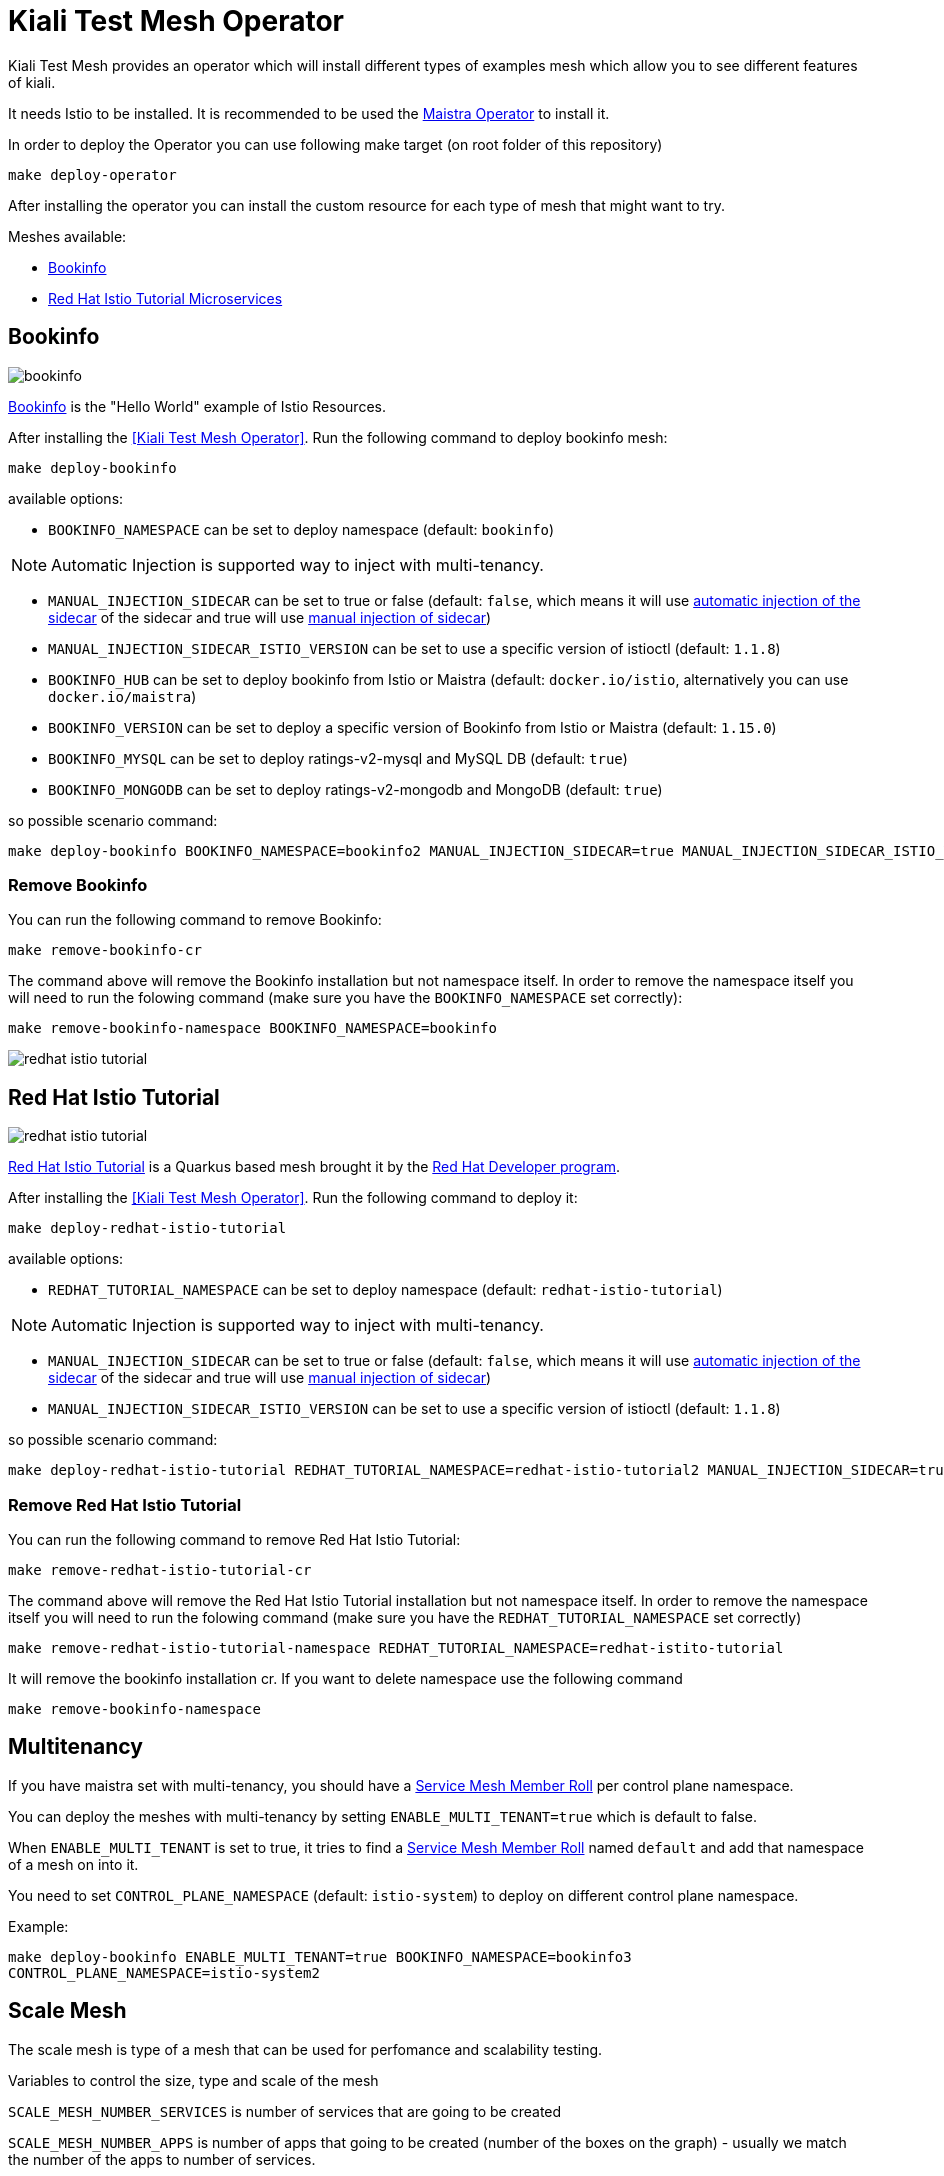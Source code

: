 
= Kiali Test Mesh Operator

Kiali Test Mesh provides an operator which will install different types of examples mesh which allow you to see different features of kiali.

It needs Istio to be installed. It is recommended to be used the link:https://github.com/Maistra/istio-operator#maistra-istio-operator][Maistra Operator] to install it.

In order to deploy the Operator you can use following make target (on root folder of this repository)

[source,shell]
----
make deploy-operator
----

After installing the operator you can install the custom resource for each type of mesh that might want to try.

Meshes available:

- link:https://preliminary.istio.io/docs/examples/bookinfo/[Bookinfo]
- link:https://github.com/redhat-developer-demos/istio-tutorial[Red Hat Istio Tutorial Microservices]


== Bookinfo

image::images/bookinfo.png[]

link:https://preliminary.istio.io/docs/examples/bookinfo/[Bookinfo] is the "Hello World" example of Istio Resources.

After installing the <<Kiali Test Mesh Operator>>. Run the following command to deploy bookinfo mesh:

[source,shell]
----
make deploy-bookinfo
----

available options:

- `BOOKINFO_NAMESPACE` can be set to deploy namespace (default: `bookinfo`)

[NOTE]
Automatic Injection is supported way to inject with multi-tenancy.

- `MANUAL_INJECTION_SIDECAR` can be set to true or false (default: `false`, which means it will use link:https://preliminary.istio.io/docs/setup/kubernetes/additional-setup/sidecar-injection#automatic-sidecar-injection[automatic injection of the sidecar] of the sidecar and true will use link:https://preliminary.istio.io/docs/setup/kubernetes/additional-setup/sidecar-injection/#manual-sidecar-injection[manual injection of sidecar])

- `MANUAL_INJECTION_SIDECAR_ISTIO_VERSION` can be set to use a specific version of istioctl (default: `1.1.8`)


- `BOOKINFO_HUB` can be set to deploy bookinfo from Istio or Maistra (default: `docker.io/istio`, alternatively you can use `docker.io/maistra`)

- `BOOKINFO_VERSION` can be set to deploy a specific version of Bookinfo from Istio or Maistra (default: `1.15.0`)

- `BOOKINFO_MYSQL` can be set to deploy ratings-v2-mysql and MySQL DB (default: `true`)

- `BOOKINFO_MONGODB` can be set to deploy ratings-v2-mongodb and MongoDB (default: `true`)

so possible scenario command:

[source,shell]
----
make deploy-bookinfo BOOKINFO_NAMESPACE=bookinfo2 MANUAL_INJECTION_SIDECAR=true MANUAL_INJECTION_SIDECAR_ISTIO_VERSION=1.1.8 BOOKINFO_HUB=docker.io/istio BOOKINFO_VERSION=1.15.0 BOOKINFO_MYSQL=true BOOKINFO_MONGODB=true
----


=== Remove Bookinfo

You can run the following command to remove Bookinfo:

[source,shell]
----
make remove-bookinfo-cr
----

The command above will remove the Bookinfo installation but not namespace itself. In order to remove the namespace itself you will need to run the folowing command (make sure you have the `BOOKINFO_NAMESPACE` set correctly):

[source,shell]
----
make remove-bookinfo-namespace BOOKINFO_NAMESPACE=bookinfo
----


image::images/redhat-istio-tutorial.png[]

== Red Hat Istio Tutorial

image::images/redhat-istio-tutorial.png[]

link:https://github.com/redhat-developer-demos/istio-tutorial[Red Hat Istio Tutorial] is a Quarkus based mesh brought it by the link:https://developers.redhat.com/[Red Hat Developer program].

After installing the <<Kiali Test Mesh Operator>>. Run the following command to deploy it:

[source,shell]
----
make deploy-redhat-istio-tutorial
----

available options:

- `REDHAT_TUTORIAL_NAMESPACE` can be set to deploy namespace (default: `redhat-istio-tutorial`)

[NOTE]
Automatic Injection is supported way to inject with multi-tenancy.

- `MANUAL_INJECTION_SIDECAR` can be set to true or false (default: `false`, which means it will use link:https://preliminary.istio.io/docs/setup/kubernetes/additional-setup/sidecar-injection#automatic-sidecar-injection[automatic injection of the sidecar] of the sidecar and true will use link:https://preliminary.istio.io/docs/setup/kubernetes/additional-setup/sidecar-injection/#manual-sidecar-injection[manual injection of sidecar])

- `MANUAL_INJECTION_SIDECAR_ISTIO_VERSION` can be set to use a specific version of istioctl (default: `1.1.8`)


so possible scenario command:

[source,shell]
----
make deploy-redhat-istio-tutorial REDHAT_TUTORIAL_NAMESPACE=redhat-istio-tutorial2 MANUAL_INJECTION_SIDECAR=true MANUAL_INJECTION_SIDECAR_ISTIO_VERSION=1.1.8
----


=== Remove Red Hat Istio Tutorial

You can run the following command to remove Red Hat Istio Tutorial:

[source,shell]
----
make remove-redhat-istio-tutorial-cr 
----

The command above will remove the Red Hat Istio Tutorial installation but not namespace itself. In order to remove the namespace itself you will need to run the folowing command (make sure you have the `REDHAT_TUTORIAL_NAMESPACE` set correctly)

[source,shell]
----
make remove-redhat-istio-tutorial-namespace REDHAT_TUTORIAL_NAMESPACE=redhat-istito-tutorial
----

It will remove the bookinfo installation cr. If you want to delete namespace use the following command 

[source,shell]
----
make remove-bookinfo-namespace
----


== Multitenancy

If you have maistra set with multi-tenancy, you should have a link:https://github.com/Maistra/istio-operator/blob/maistra-0.12/deploy/examples/maistra_v1_servicemeshmemberroll_cr.yaml[Service Mesh Member Roll] per control plane namespace.

You can deploy the meshes with multi-tenancy by setting `ENABLE_MULTI_TENANT=true` which is default to false.


When `ENABLE_MULTI_TENANT` is set to true, it tries to find a link:https://github.com/Maistra/istio-operator/blob/maistra-0.12/deploy/examples/maistra_v1_servicemeshmemberroll_cr.yaml[Service Mesh Member Roll] named `default` and add that namespace of a mesh on into it.

You need to set `CONTROL_PLANE_NAMESPACE` (default: `istio-system`) to deploy on different control plane namespace. 

Example:

`make deploy-bookinfo ENABLE_MULTI_TENANT=true BOOKINFO_NAMESPACE=bookinfo3 CONTROL_PLANE_NAMESPACE=istio-system2` 


== Scale Mesh
The scale mesh is type of a mesh that can be used for perfomance and scalability testing.

Variables to control the size, type and scale of the mesh

`SCALE_MESH_NUMBER_SERVICES` is number of services that are going to be created

`SCALE_MESH_NUMBER_APPS` is number of apps that going to be created (number of the boxes on the graph) - usually we match the number of the apps to number of services.

`SCALE_MESH_NUMBER_VERSIONS` is number of versions that are created per app


`SCALE_MESH_NUMBER_NAMESPACES` is number of namespaces are going to be created

`SCALE_MESH_TYPE_OF_MESH` is the type of mesh that going to be used.

The following are the types of scale meshes you can deploy.

* mesh-depth
* mesh-breadth
* mesh-circle
* mesh-circle-callback
* mesh-hourglass
* mesh-depth-sink
* mesh-breadth-sink


Example of the command:
`SCALE_MESH_NUMBER_SERVICES=6 SCALE_MESH_NUMBER_APPS=6 SCALE_MESH_NUMBER_VERSIONS=2 SCALE_MESH_NUMBER_NAMESPACES=1 SCALE_MESH_TYPE_OF_MESH=mesh-circle make-deploy-scale-mesh`